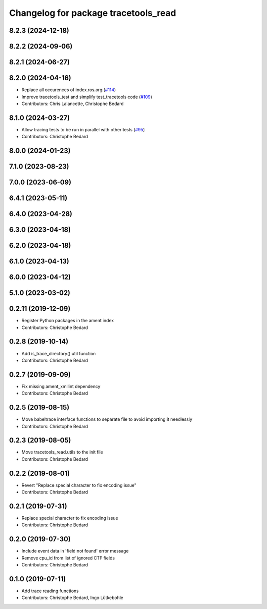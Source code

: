 ^^^^^^^^^^^^^^^^^^^^^^^^^^^^^^^^^^^^^
Changelog for package tracetools_read
^^^^^^^^^^^^^^^^^^^^^^^^^^^^^^^^^^^^^

8.2.3 (2024-12-18)
------------------

8.2.2 (2024-09-06)
------------------

8.2.1 (2024-06-27)
------------------

8.2.0 (2024-04-16)
------------------
* Replace all occurences of index.ros.org (`#114 <https://github.com/ros2/ros2_tracing/issues/114>`_)
* Improve tracetools_test and simplify test_tracetools code (`#109 <https://github.com/ros2/ros2_tracing/issues/109>`_)
* Contributors: Chris Lalancette, Christophe Bedard

8.1.0 (2024-03-27)
------------------
* Allow tracing tests to be run in parallel with other tests (`#95 <https://github.com/ros2/ros2_tracing/issues/95>`_)
* Contributors: Christophe Bedard

8.0.0 (2024-01-23)
------------------

7.1.0 (2023-08-23)
------------------

7.0.0 (2023-06-09)
------------------

6.4.1 (2023-05-11)
------------------

6.4.0 (2023-04-28)
------------------

6.3.0 (2023-04-18)
------------------

6.2.0 (2023-04-18)
------------------

6.1.0 (2023-04-13)
------------------

6.0.0 (2023-04-12)
------------------

5.1.0 (2023-03-02)
------------------

0.2.11 (2019-12-09)
-------------------
* Register Python packages in the ament index
* Contributors: Christophe Bedard

0.2.8 (2019-10-14)
------------------
* Add is_trace_directory() util function
* Contributors: Christophe Bedard

0.2.7 (2019-09-09)
------------------
* Fix missing ament_xmllint dependency
* Contributors: Christophe Bedard

0.2.5 (2019-08-15)
------------------
* Move babeltrace interface functions to separate file to avoid importing it needlessly
* Contributors: Christophe Bedard

0.2.3 (2019-08-05)
------------------
* Move tracetools_read.utils to the init file
* Contributors: Christophe Bedard

0.2.2 (2019-08-01)
------------------
* Revert "Replace special character to fix encoding issue"
* Contributors: Christophe Bedard

0.2.1 (2019-07-31)
------------------
* Replace special character to fix encoding issue
* Contributors: Christophe Bedard

0.2.0 (2019-07-30)
------------------
* Include event data in 'field not found' error message
* Remove cpu_id from list of ignored CTF fields
* Contributors: Christophe Bedard

0.1.0 (2019-07-11)
------------------
* Add trace reading functions
* Contributors: Christophe Bedard, Ingo Lütkebohle

